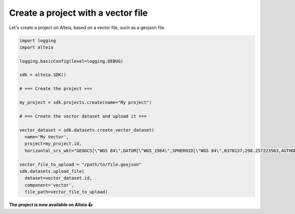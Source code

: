 .. _create_project_with_vector:

Create a project with a vector file
====================================

Let's create a project on Alteia, based on a vector file, such as a geojson file.

.. code-block:: python

  import logging
  import alteia

  logging.basicConfig(level=logging.DEBUG)

  sdk = alteia.SDK()

  # === Create the project ===

  my_project = sdk.projects.create(name="My project")

  # === Create the vector dataset and upload it ===

  vector_dataset = sdk.datasets.create_vector_dataset(
    name='My Vector',
    project=my_project.id,
    horizontal_srs_wkt="GEOGCS[\"WGS 84\",DATUM[\"WGS_1984\",SPHEROID[\"WGS 84\",6378137,298.257223563,AUTHORITY[\"EPSG\",\"7030\"]],TOWGS84[0,0,0,0,0,0,0],AUTHORITY[\"EPSG\",\"6326\"]],PRIMEM[\"Greenwich\",0,AUTHORITY[\"EPSG\",\"8901\"]],UNIT[\"degree\",0.0174532925199433,AUTHORITY[\"EPSG\",\"9122\"]],AUTHORITY[\"EPSG\",\"4326\"]]", dataset_format='geojson')

  vector_file_to_upload = "/path/to/file.geojson"
  sdk.datasets.upload_file(
    dataset=vector_dataset.id,
    component='vector',
    file_path=vector_file_to_upload)

**The project is now available on Alteia 👍**

